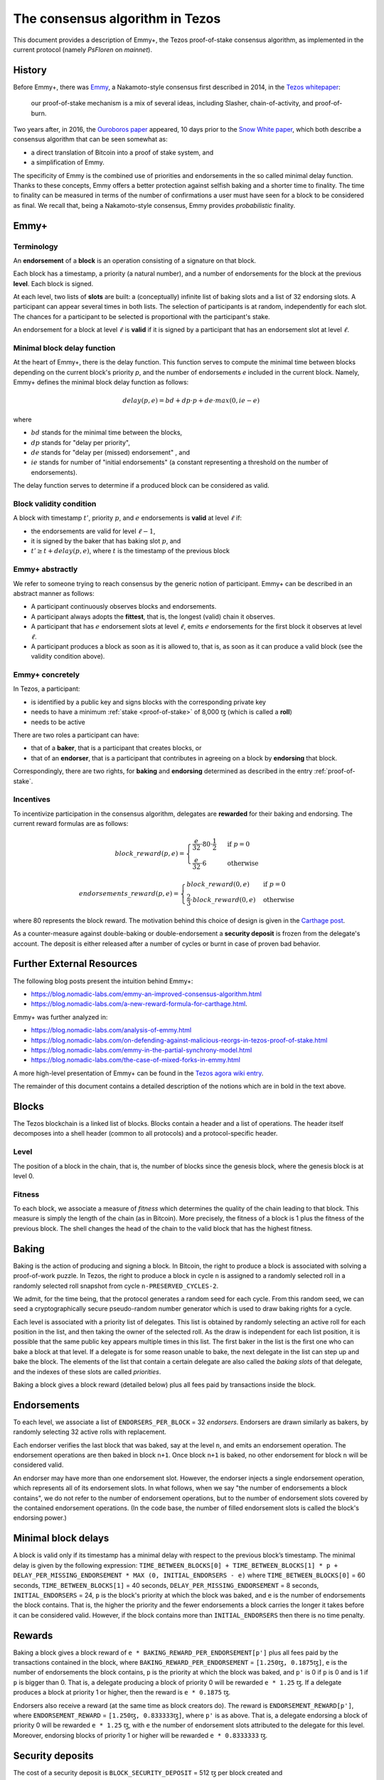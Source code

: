 .. _consensus:

The consensus algorithm in Tezos
================================

This document provides a description of Emmy+, the Tezos proof-of-stake
consensus algorithm, as implemented in the current protocol (namely `PsFloren`
on `mainnet`).

History
-------

Before Emmy+, there was `Emmy
<https://blog.nomadic-labs.com/emmy-an-improved-consensus-algorithm.html>`_, a
Nakamoto-style consensus first described in 2014, in the `Tezos whitepaper
<https://whitepaper.io/document/376/tezos-whitepaper>`_:

  our proof-of-stake mechanism is a mix of several ideas, including Slasher,
  chain-of-activity, and proof-of-burn.


Two years after, in 2016, the `Ouroboros paper
<https://eprint.iacr.org/2016/889.pdf>`_ appeared, 10 days prior to the `Snow
White paper <https://eprint.iacr.org/2016/919>`_, which both describe a
consensus algorithm that can be seen somewhat as:

- a direct translation of Bitcoin into a proof of stake system, and
- a simplification of Emmy.

The specificity of Emmy is the combined use of priorities and endorsements in
the so called minimal delay function. Thanks to these concepts, Emmy offers a
better protection against selfish baking and a shorter time to finality. The
time to finality can be measured in terms of the number of confirmations a user
must have seen for a block to be considered as final. We recall that, being a
Nakamoto-style consensus, Emmy provides *probabilistic* finality.


Emmy+
-----

Terminology
~~~~~~~~~~~

An **endorsement** of a **block** is an operation consisting of a signature on
that block.

Each block has a timestamp, a priority (a natural number), and a number of
endorsements for the block at the previous **level**. Each block is signed.

At each level, two lists of **slots** are built: a (conceptually) infinite list
of baking slots and a list of 32 endorsing slots. A participant can appear several
times in both lists. The selection of participants is at random, independently for each
slot. The chances for a participant to be selected is proportional with the participant's stake.

An endorsement for a block at level :math:`\ell` is **valid** if it is signed by
a participant that has an endorsement slot at level :math:`\ell`.

Minimal block delay function
~~~~~~~~~~~~~~~~~~~~~~~~~~~~

At the heart of Emmy+, there is the delay function. This function
serves to compute the minimal time between blocks depending on the current block's
priority `p`, and the number of endorsements `e` included in the current block.
Namely, Emmy+ defines the minimal block delay function as follows:

.. math::
   delay(p, e) = bd + dp \cdot p + de \cdot max(0, ie - e)

where

- :math:`bd` stands for the minimal time between the blocks,
- :math:`dp` stands for "delay per priority",
- :math:`de` stands for "delay per (missed) endorsement" , and
- :math:`ie` stands for number of "initial endorsements" (a constant representing a threshold on the number of endorsements).

The delay function serves to determine if a produced block can be considered as
valid.

Block validity condition
~~~~~~~~~~~~~~~~~~~~~~~~

A block with timestamp :math:`t'`, priority :math:`p`, and :math:`e` endorsements is **valid** at level :math:`\ell` if:

- the endorsements are valid for level :math:`\ell-1`,
- it is signed by the baker that has baking slot :math:`p`, and
- :math:`t' \geq t + delay(p,e)`, where :math:`t` is the timestamp of the
  previous block

Emmy+ abstractly
~~~~~~~~~~~~~~~~

We refer to someone trying to reach consensus by the generic notion of
participant. Emmy+ can be described in an abstract manner as
follows:

- A participant continuously observes blocks and endorsements.
- A participant always adopts the **fittest**, that is, the longest (valid) chain it observes.
- A participant that has :math:`e` endorsement slots at level :math:`\ell`, emits
  :math:`e` endorsements for the first block it observes at level :math:`\ell`.
- A participant produces a block as soon as it is allowed to, that is, as
  soon as it can produce a valid block (see the validity condition
  above).

Emmy+ concretely
~~~~~~~~~~~~~~~~

In Tezos, a participant:

- is identified by a public key and signs blocks with the corresponding private key
- needs to have a minimum :ref:`stake <proof-of-stake>` of 8,000 ꜩ (which is called a **roll**)
- needs to be active

There are two roles a participant can have:

- that of a **baker**, that is a participant that creates blocks, or
- that of an **endorser**, that is a participant that contributes in agreeing on
  a block by **endorsing** that block.

Correspondingly, there are two rights, for **baking** and **endorsing**
determined as described in the entry :ref:`proof-of-stake`.

Incentives
~~~~~~~~~~

To incentivize participation in the consensus algorithm, delegates are
**rewarded** for their baking and endorsing. The current reward formulas are as
follows:

.. math::
   block\_reward(p,e) = \begin{cases}
   \frac{e}{32} \cdot 80 \cdot \frac{1}{2} & \mbox{ if } p = 0\\
   \frac{e}{32} \cdot 6 & \mbox{ otherwise }
   \end{cases}

.. math::
   endorsements\_reward(p,e) = \begin{cases}
   block\_reward(0, e) & \mbox{ if } p = 0\\
   \frac{2}{3} \cdot block\_reward(0, e) & \mbox{ otherwise }
   \end{cases}

where 80 represents the block reward. The motivation behind this choice of
design is given in the `Carthage post
<https://blog.nomadic-labs.com/a-new-reward-formula-for-carthage.html>`_.

As a counter-measure against double-baking or double-endorsement a **security
deposit** is frozen from the delegate's account. The deposit is either released
after a number of cycles or burnt in case of proven bad behavior.

Further External Resources
--------------------------

The following blog posts present the intuition behind Emmy+:

-  https://blog.nomadic-labs.com/emmy-an-improved-consensus-algorithm.html
-  https://blog.nomadic-labs.com/a-new-reward-formula-for-carthage.html.

Emmy+ was further analyzed in:

-  https://blog.nomadic-labs.com/analysis-of-emmy.html
-  https://blog.nomadic-labs.com/on-defending-against-malicious-reorgs-in-tezos-proof-of-stake.html
-  https://blog.nomadic-labs.com/emmy-in-the-partial-synchrony-model.html
-  https://blog.nomadic-labs.com/the-case-of-mixed-forks-in-emmy.html

A more high-level presentation of Emmy+ can be found in the
`Tezos agora wiki entry
<https://wiki.tezosagora.org/learn/baking/proofofstake/consensus>`_.


The remainder of this document contains a detailed description of the notions
which are in bold in the text above.

Blocks
------

The Tezos blockchain is a linked list of blocks. Blocks contain a
header and a list of operations. The header itself decomposes into a
shell header (common to all protocols) and a protocol-specific header.

Level
~~~~~
The position of a block in the chain, that is, the number of blocks
since the genesis block, where the genesis block is at level 0.


Fitness
~~~~~~~

To each block, we associate a measure of `fitness` which determines the
quality of the chain leading to that block. This measure is simply the
length of the chain (as in Bitcoin). More precisely, the fitness of a
block is 1 plus the fitness of the previous block. The shell changes
the head of the chain to the valid block that has the highest fitness.

Baking
------

Baking is the action of producing and signing a block.
In Bitcoin, the right to produce a block is associated with solving a
proof-of-work puzzle. In Tezos, the right to produce a block in
cycle ``n`` is assigned to a randomly selected roll in a randomly
selected roll snapshot from cycle ``n-PRESERVED_CYCLES-2``.

We admit, for the time being, that the protocol generates a random
seed for each cycle. From this random seed, we can seed a
cryptographically secure pseudo-random number generator which is used
to draw baking rights for a cycle.

Each level is associated with a priority list of delegates.
This list is obtained by randomly selecting an active roll for each
position in the list, and then taking the owner of the selected roll.
As the draw is independent for each list position, it is possible that
the same public key appears multiple times in this list.
The first baker in the list is the first one who can bake a block at
that level.
If a delegate is for some reason unable to bake, the next delegate in
the list can step up and bake the block.
The elements of the list that contain a certain delegate are also
called the *baking slots* of that delegate, and the indexes of these
slots are called *priorities*.

Baking a block gives a block reward (detailed below) plus
all fees paid by transactions inside the block.

Endorsements
------------

To each level, we associate a list of ``ENDORSERS_PER_BLOCK`` =
32 *endorsers*. Endorsers are drawn similarly as bakers, by randomly
selecting 32 active rolls with replacement.

Each endorser verifies the last block that was baked, say at the level
``n``, and emits an endorsement operation. The endorsement operations
are then baked in block ``n+1``. Once block ``n+1`` is baked, no other
endorsement for block ``n`` will be considered valid.

An endorser may have more than one endorsement
slot. However, the endorser injects a single endorsement operation,
which represents all of its endorsement slots. In what follows, when
we say "the number of endorsements a block contains", we do not refer
to the number of endorsement operations, but to the number of
endorsement slots covered by the contained endorsement
operations. (In the code base, the number of filled endorsement slots
is called the block's endorsing power.)

Minimal block delays
--------------------

A block is valid only if its timestamp has a minimal delay with
respect to the previous block’s timestamp. The minimal delay is given
by the following expression: ``TIME_BETWEEN_BLOCKS[0] +
TIME_BETWEEN_BLOCKS[1] * p +`` ``DELAY_PER_MISSING_ENDORSEMENT * MAX
(0, INITIAL_ENDORSERS - e)`` where ``TIME_BETWEEN_BLOCKS[0]`` = 60
seconds, ``TIME_BETWEEN_BLOCKS[1]`` = 40 seconds,
``DELAY_PER_MISSING_ENDORSEMENT`` = 8 seconds, ``INITIAL_ENDORSERS`` =
24, ``p`` is the block's priority at which the block was baked, and
``e`` is the number of endorsements the block contains. That is, the
higher the priority and the fewer endorsements a block carries the
longer it takes before it can be considered valid. However, if the
block contains more than ``INITIAL_ENDORSERS`` then there is no time
penalty.

Rewards
-------

Baking a block gives a block reward of ``e *
BAKING_REWARD_PER_ENDORSEMENT[p']`` plus all fees paid by the
transactions contained in the block, where
``BAKING_REWARD_PER_ENDORSEMENT`` = ``[1.250ꜩ, 0.1875ꜩ]``,
``e`` is the number of endorsements the block contains, ``p`` is the
priority at which the block was baked, and ``p'`` is 0 if ``p`` is
0 and is 1 if ``p`` is bigger than 0.  That is, a delegate
producing a block of priority 0 will be rewarded ``e * 1.25``
ꜩ. If a delegate produces a block at priority 1 or higher, then
the reward is ``e * 0.1875`` ꜩ.

Endorsers also receive a reward (at the same time as block creators
do). The reward is ``ENDORSEMENT_REWARD[p']``, where
``ENDORSEMENT_REWARD`` = ``[1.250ꜩ, 0.833333ꜩ]``, where ``p'``
is as above.  That is, a delegate endorsing a block of priority 0
will be rewarded ``e * 1.25`` ꜩ, with ``e`` the number of endorsement
slots attributed to the delegate for this level. Moreover, endorsing
blocks of priority 1 or higher will be rewarded ``e * 0.8333333``
ꜩ.

Security deposits
-----------------

The cost of a security deposit is ``BLOCK_SECURITY_DEPOSIT`` = 512 ꜩ
per block created and ``ENDORSEMENT_SECURITY_DEPOSIT`` = 64 ꜩ per
endorsement slot.

Each delegate key has an associated security deposit account.
When a delegate bakes or endorses a block the security deposit is
automatically moved to the deposit account where it is frozen for
``PRESERVED_CYCLES`` cycles, after which it is automatically moved
back to the baker's main account.

Since deposits are locked for a period of ``PRESERVED_CYCLES`` one can
compute that at any given time, about ((``BLOCK_SECURITY_DEPOSIT`` +
``ENDORSEMENT_SECURITY_DEPOSIT`` \* ``ENDORSERS_PER_BLOCK``) \*
(``PRESERVED_CYCLES`` + 1) \* ``BLOCKS_PER_CYCLE``) tokens of all
staked tokens should be held as security deposits. For instance, if
the amount of staked tokens is 720,000,000 ꜩ, then roughly 8.74% of
this amount is stored in security deposits. This percentage also gives
an indication of the minimal amount of tokens a delegate should own in
order to not miss out on creating a block or an endorsement.  Please
refer to `this section
<https://tezos.gitlab.io/introduction/howtorun.html#deposits-and-over-delegation>`_
of the documentation for a discussion on (over-)delegation.

Inflation
---------

Inflation from block rewards and endorsement reward is at most
``ENDORSERS_PER_BLOCK`` \* (``ENDORSEMENT_REWARD[0]`` +
``BAKING_REWARD_PER_ENDORSEMENT[0]``) =
80 ꜩ. This means at most 5.51% annual inflation.

Accusations
-----------

If two endorsements are made for the same slot or two blocks at the
same height by a delegate, the evidence can be collected by an accuser
and included in a block for a period of ``PRESERVED_CYCLES``,
including the current cycle.

This accusation forfeits the entirety of the safety deposit and future
reward up to that point in the cycle. Half is burned, half goes to the
accuser in the form of a block reward.

In the current protocol, accusations for the *same* incident can be
made several times after the fact. This means that the deposits and
rewards for the entire cycle are forfeited, including any deposit
made, or reward earned, after the incident.

Pragmatically, any baker who either double bakes or endorses in a
given cycle should immediately stop both baking and endorsing for the
rest of that cycle.
